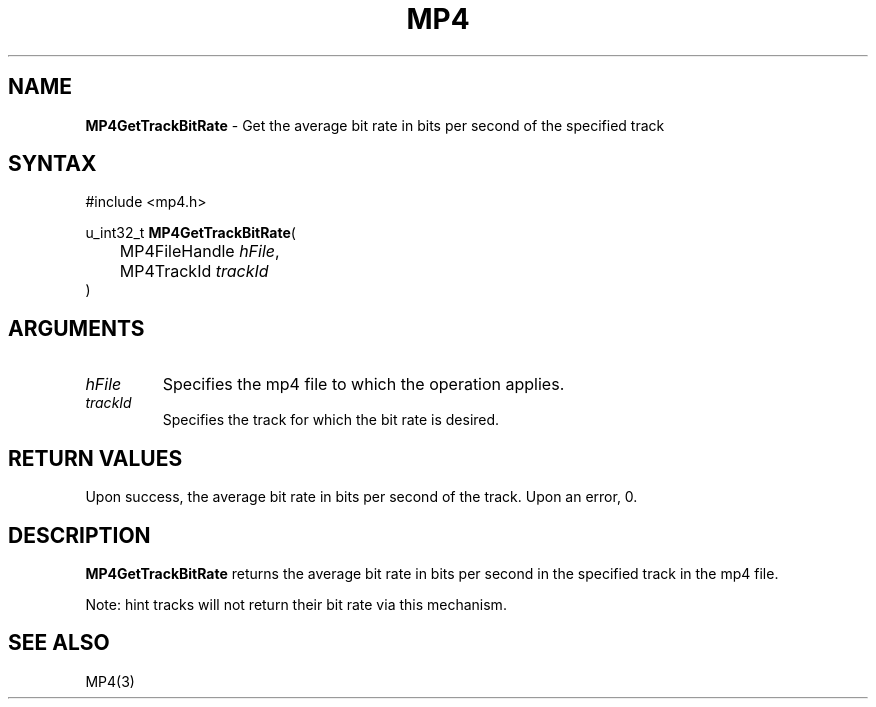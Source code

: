 .TH "MP4" "3" "Version 0.9" "Cisco Systems Inc." "MP4 File Format Library"
.SH "NAME"
.LP 
\fBMP4GetTrackBitRate\fR \- Get the average bit rate in bits per second of the specified track
.SH "SYNTAX"
.LP 
#include <mp4.h>
.LP 
u_int32_t \fBMP4GetTrackBitRate\fR(
.br 
	MP4FileHandle \fIhFile\fP,
.br 
	MP4TrackId \fItrackId\fP
.br 
)
.SH "ARGUMENTS"
.LP 
.TP 
\fIhFile\fP
Specifies the mp4 file to which the operation applies.
.TP 
\fItrackId\fP
Specifies the track for which the bit rate is desired.
.SH "RETURN VALUES"
.LP 
Upon success, the average bit rate in bits per second of the track. Upon an error, 0.
.SH "DESCRIPTION"
.LP 
\fBMP4GetTrackBitRate\fR returns the average bit rate in bits per second in the specified track in the mp4 file.
.LP 
Note: hint tracks will not return their bit rate via this mechanism.
.SH "SEE ALSO"
.LP 
MP4(3) 
